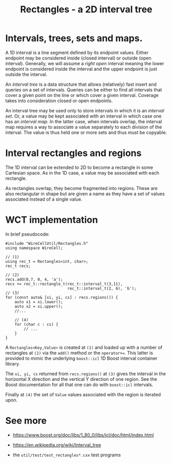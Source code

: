 #+title: Rectangles - a 2D interval tree

* Intervals, trees, sets and maps.

A 1D interval is a line segment defined by its endpoint values.
Either endpoint may be considered inside (closed interval) or outside
(open interval).  Generally, we will assume a /right open/ interval
meaning the lower endpoint is considered inside the interval and the
upper endpoint is just outside the interval.

An /interval tree/ is a data structure that allows (relatively) fast
insert and queries on a set of intervals.  Queries can be either to
find all intervals that cover a given point on the line or which cover
a given interval.  Coverage takes into consideration closed or open
endpoints.

An interval tree may be used only to store intervals in which it is an
/interval set/.  Or, a value may be kept associated with an interval in
which case one has an /interval map/.  In the latter case, when
intervals overlap, the interval map requires a way to associate a
value separately to each division of the interval.  The value is thus
held one or more sets and thus must be copyable.

* Interval rectangles and regions

The 1D interval can be extended to 2D to become a rectangle in some
Cartesian space.  As in the 1D case, a value may be associated with
each rectangle.

As rectangles overlap, they become fragmented into regions.  These are
also rectangular in shape but are given a name as they have a set of
values associated instead of a single value.

* WCT implementation

In brief pseudocode:

#+begin_src c++
  #include "WireCellUtil/Rectangles.h"
  using namespace WireCell;
  
  // (1)
  using rec_t = Rectangles<int, char>;
  rec_t recs;
  
  // (2)
  recs.add(0,7, 0, 4, 'a');
  recs += rec_t::rectangle_t(rec_t::interval_t(3,11),
                             rec_t::interval_t(2, 6), 'b');
  // (3)
  for (const auto& [xi, yi, cs] : recs.regions()) {
      auto x1 = xi.lower();
      auto x2 = xi.upper();
      //...
  
      // (4)
      for (char c : cs) {
          // ...
      }
  }
#+end_src

A ~Rectangles<Key,Value>~ is created at ~(1)~ and loaded up with a number
of rectangles at ~(2)~ via the ~add()~ method or the ~operator+=~.  This
latter is provided to mimic the underlying ~boost::icl~ 1D Boost
interval container library.

The ~xi, yi, cs~ returned from ~recs.regions()~ at ~(3)~ gives the interval
in the horizontal X direction and the vertical Y direction of one
region.  See the Boost documentation for all that one can do with
~boost::icl~ intervals.

Finally at ~(4)~ the set of ~Value~ values associated with the region is
iterated upon.

* See more

- https://www.boost.org/doc/libs/1_80_0/libs/icl/doc/html/index.html

- https://en.wikipedia.org/wiki/Interval_tree

- the ~util/test/test_rectangles*.cxx~ test programs
  
